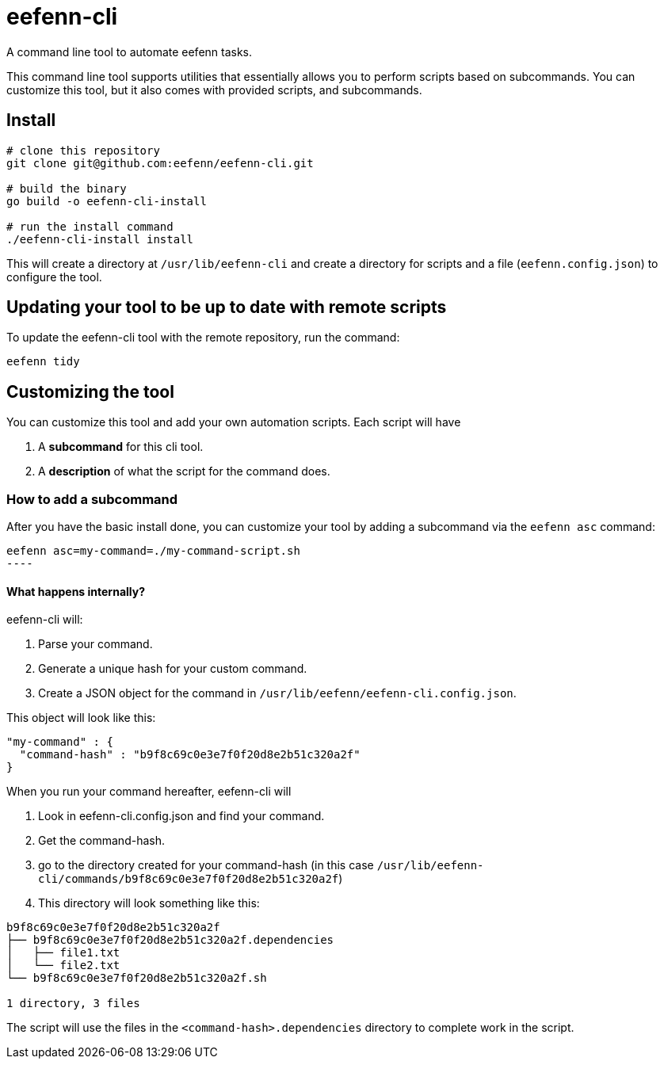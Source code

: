 = eefenn-cli

A command line tool to automate eefenn tasks.

This command line tool supports utilities that essentially allows you to perform scripts based on subcommands. You can customize this tool, but it also comes with provided scripts, and subcommands.

== Install

[source, bash]
----
# clone this repository
git clone git@github.com:eefenn/eefenn-cli.git

# build the binary
go build -o eefenn-cli-install

# run the install command
./eefenn-cli-install install
----

This will create a directory at `/usr/lib/eefenn-cli` and create a directory for scripts and a file (`eefenn.config.json`) to configure the tool.

== Updating your tool to be up to date with remote scripts

To update the eefenn-cli tool with the remote repository, run the command:

[source, bash]
----
eefenn tidy
----

== Customizing the tool

You can customize this tool and add your own automation scripts. Each script will have

1. A *subcommand* for this cli tool.
2. A *description* of what the script for the command does.

=== How to add a subcommand

After you have the basic install done, you can customize your tool by adding a subcommand via the `eefenn asc` command:

[source, bash]
eefenn asc=my-command=./my-command-script.sh
----

==== What happens internally?

eefenn-cli will:

1. Parse your command.
2. Generate a unique hash for your custom command.
3. Create a JSON object for the command in `/usr/lib/eefenn/eefenn-cli.config.json`.

This object will look like this:

[source,json]
----
"my-command" : {
  "command-hash" : "b9f8c69c0e3e7f0f20d8e2b51c320a2f"
}
----

When you run your command hereafter, eefenn-cli will

a. Look in eefenn-cli.config.json and find your command.
b. Get the command-hash.
c. go to the directory created for your command-hash (in this case `/usr/lib/eefenn-cli/commands/b9f8c69c0e3e7f0f20d8e2b51c320a2f`)
d. This directory will look something like this:

----
b9f8c69c0e3e7f0f20d8e2b51c320a2f
├── b9f8c69c0e3e7f0f20d8e2b51c320a2f.dependencies
│   ├── file1.txt
│   └── file2.txt
└── b9f8c69c0e3e7f0f20d8e2b51c320a2f.sh

1 directory, 3 files
----

The script will use the files in the `<command-hash>.dependencies` directory to complete work in the script.